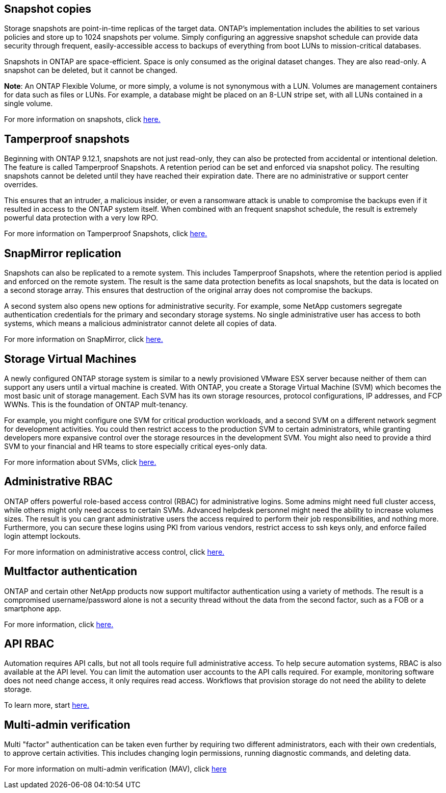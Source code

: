 == Snapshot copies

Storage snapshots are point-in-time replicas of the target data. ONTAP's implementation includes the abilities to set various policies and store up to 1024 snapshots per volume. Simply configuring an aggressive snapshot schedule can provide data security through frequent, easily-accessible access to backups of everything from boot LUNs to mission-critical databases.

Snapshots in ONTAP are space-efficient. Space is only consumed as the original dataset changes. They are also read-only. A snapshot can be deleted, but it cannot be changed. 

*Note*: An ONTAP Flexible Volume, or more simply, a volume is not synonymous with a LUN. Volumes are management containers for data such as files or LUNs. For example, a database might be placed on an 8-LUN stripe set, with all LUNs contained in a single volume. 

For more information on snapshots, click link:https://docs.netapp.com/us-en/ontap/data-protection/manage-local-snapshot-copies-concept.html[here.]

== Tamperproof snapshots

Beginning with ONTAP 9.12.1, snapshots are not just read-only, they can also be protected from accidental or intentional deletion. The feature is called Tamperproof Snapshots. A retention period can be set and enforced via snapshot policy. The resulting snapshots cannot be deleted until they have reached their expiration date. There are no administrative or support center overrides.

This ensures that an intruder, a malicious insider, or even a ransomware attack is unable to compromise the backups even if it resulted in access to the ONTAP system itself. When combined with an frequent snapshot schedule, the result is extremely powerful data protection with a very low RPO.

For more information on Tamperproof Snapshots, click link:https://docs.netapp.com/us-en/ontap/snaplock/snapshot-lock-concept.html[here.]

== SnapMirror replication

Snapshots can also be replicated to a remote system. This includes Tamperproof Snapshots, where the retention period is applied and enforced on the remote system. The result is the same data protection benefits as local snapshots, but the data is located on a second storage array. This ensures that destruction of the original array does not compromise the backups. 

A second system also opens new options for administrative security. For example, some NetApp customers segregate authentication credentials for the primary and secondary storage systems. No single administrative user has access to both systems, which means a malicious administrator cannot delete all copies of data.

For more information on SnapMirror, click link:https://docs.netapp.com/us-en/ontap/data-protection/snapmirror-unified-replication-concept.html[here.]

== Storage Virtual Machines

A newly configured ONTAP storage system is similar to a newly provisioned VMware ESX server because neither of them can support any users until a virtual machine is created. With ONTAP, you create a Storage Virtual Machine (SVM) which becomes the most basic unit of storage management. Each SVM has its own storage resources, protocol configurations, IP addresses, and FCP WWNs.  This is the foundation of ONTAP mult-tenancy.

For example, you might configure one SVM for critical production workloads, and a second SVM on a different network segment for development activities. You could then restrict access to the production SVM to certain administrators, while granting developers more expansive control over the storage resources in the development SVM. You might also need to provide a third SVM to your financial and HR teams to store especially critical eyes-only data.

For more information about SVMs, click link:https://docs.netapp.com/us-en/ontap/concepts/storage-virtualization-concept.html[here.]

== Administrative RBAC

ONTAP offers powerful role-based access control (RBAC) for administrative logins. Some admins might need full cluster access, while others might only need access to certain SVMs. Advanced helpdesk personnel might need the ability to increase volumes sizes. The result is you can grant administrative users the access required to perform their job responsibilities, and nothing more. Furthermore, you can secure these logins using PKI from various vendors, restrict access to ssh keys only, and enforce failed login attempt lockouts.

For more information on administrative access control, click link:https://docs.netapp.com/us-en/ontap/authentication/manage-access-control-roles-concept.html[here.]

== Multfactor authentication

ONTAP and certain other NetApp products now support multifactor authentication using a variety of methods. The result is a compromised username/password alone is not a security thread without the data from the second factor, such as a FOB or a smartphone app.

For more information, click link:https://docs.netapp.com/us-en/ontap/authentication/mfa-overview.html[here.]

== API RBAC

Automation requires API calls, but not all tools require full administrative access. To help secure automation systems, RBAC is also available at the API level. You can limit the automation user accounts to the API calls required. For example, monitoring software does not need change access, it only requires read access. Workflows that provision storage do not need the ability to delete storage.

To learn more, start link:https://docs.netapp.com/us-en/ontap-automation/rest/rbac_overview.html[here.]

== Multi-admin verification

Multi "factor" authentication can be taken even further by requiring two different administrators, each with their own credentials, to approve certain activities. This includes changing login permissions, running diagnostic commands, and deleting data.

For more information on multi-admin verification (MAV), click link:https://docs.netapp.com/us-en/ontap/multi-admin-verify/index.html[here]